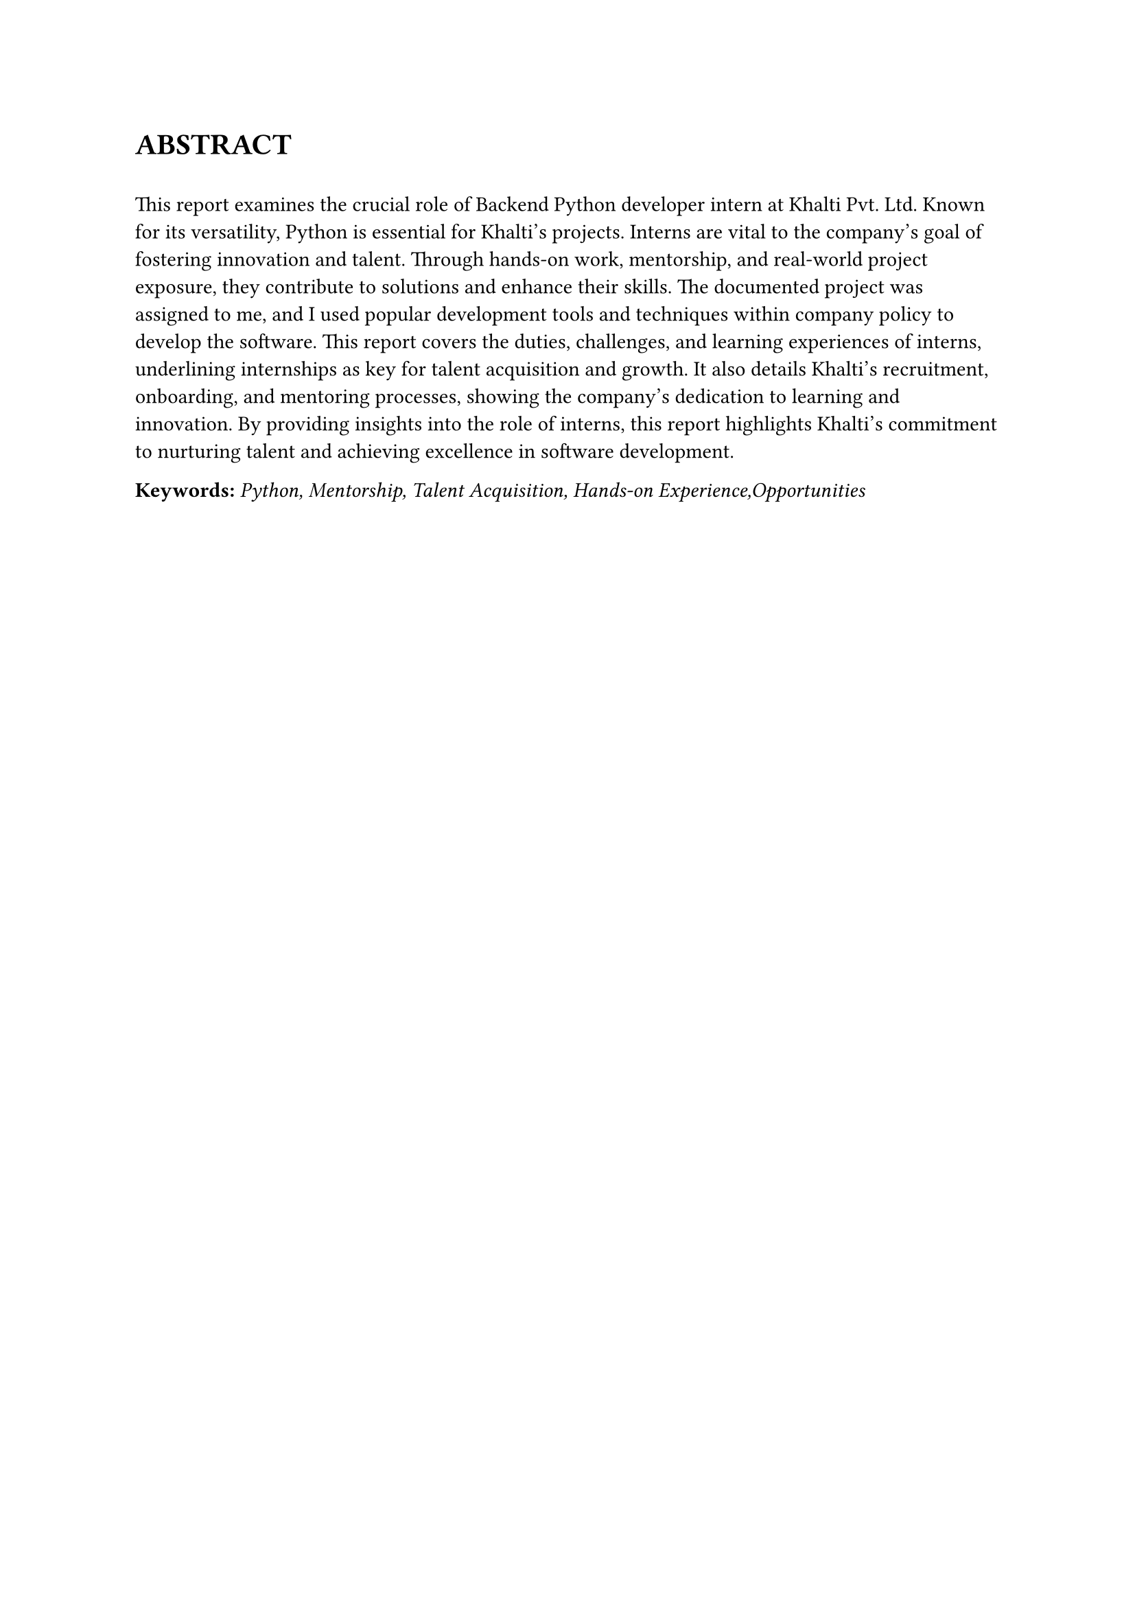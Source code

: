 


= ABSTRACT  
\
/*
This report examines the crucial role of Backend Python developer intern at Khalti Pvt. Ltd. Known for its versatility, Python is essential for Khalti's projects. Interns are vital to the company's goal of fostering innovation and talent. Through hands-on work, mentorship, and real-world project exposure, they contribute to solutions and enhance their skills. The documented project was assigned to me, and I used popular development tools and techniques within company policy to develop the software. This report covers the duties, challenges, and learning experiences of interns, underlining internships as key for talent acquisition and growth. It also details Khalti's recruitment, onboarding, and mentoring processes, showing the company's dedication to learning and innovation. By providing insights into the role of interns, this report highlights Khalti's commitment to nurturing talent and achieving excellence in software development.
*/
This report examines the crucial role of Backend Python developer intern at Khalti Pvt. Ltd. Known for its versatility, Python is essential for Khalti's projects. Interns are vital to the company's goal of fostering innovation and talent. Through hands-on work, mentorship, and real-world project exposure, they contribute to solutions and enhance their skills. The documented project was assigned to me, and I used popular development tools and techniques within company policy to develop the software. This report covers the duties, challenges, and learning experiences of interns, underlining internships as key for talent acquisition and growth. It also details Khalti's recruitment, onboarding, and mentoring processes, showing the company's dedication to learning and innovation. By providing insights into the role of interns, this report highlights Khalti's commitment to nurturing talent and achieving excellence in software development.

*Keywords:*  _Python, Mentorship, Talent Acquisition, Hands-on Experience,Opportunities_




#pagebreak()

